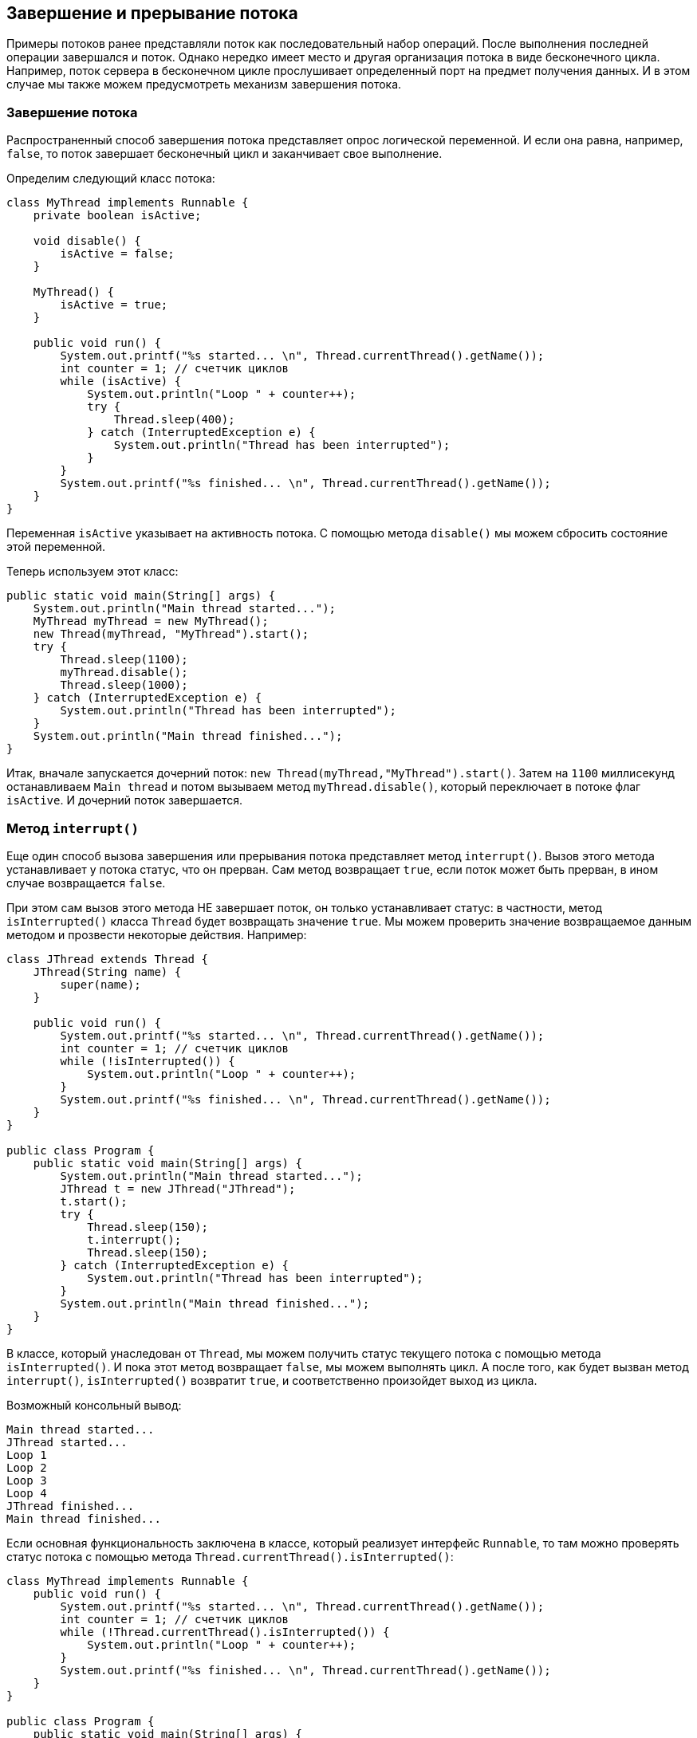 == Завершение и прерывание потока

Примеры потоков ранее представляли поток как последовательный набор операций. После выполнения последней операции завершался и поток. Однако нередко имеет место и другая организация потока в виде бесконечного цикла. Например, поток сервера в бесконечном цикле прослушивает определенный порт на предмет получения данных. И в этом случае мы также можем предусмотреть механизм завершения потока.

=== Завершение потока

Распространенный способ завершения потока представляет опрос логической переменной. И если она равна, например, `false`, то поток завершает бесконечный цикл и заканчивает свое выполнение.

Определим следующий класс потока:

[source, java]
----
class MyThread implements Runnable {
    private boolean isActive;

    void disable() {
        isActive = false;
    }

    MyThread() {
        isActive = true;
    }

    public void run() {
        System.out.printf("%s started... \n", Thread.currentThread().getName());
        int counter = 1; // счетчик циклов
        while (isActive) {
            System.out.println("Loop " + counter++);
            try {
                Thread.sleep(400);
            } catch (InterruptedException e) {
                System.out.println("Thread has been interrupted");
            }
        }
        System.out.printf("%s finished... \n", Thread.currentThread().getName());
    }
}
----

Переменная `isActive` указывает на активность потока. С помощью метода `disable()` мы можем сбросить состояние этой переменной.

Теперь используем этот класс:

[source, java]
----
public static void main(String[] args) {
    System.out.println("Main thread started...");
    MyThread myThread = new MyThread();
    new Thread(myThread, "MyThread").start();
    try {
        Thread.sleep(1100);
        myThread.disable();
        Thread.sleep(1000);
    } catch (InterruptedException e) {
        System.out.println("Thread has been interrupted");
    }
    System.out.println("Main thread finished...");
}
----

Итак, вначале запускается дочерний поток: `new Thread(myThread,"MyThread").start()`. Затем на `1100` миллисекунд останавливаем `Main thread` и потом вызываем метод `myThread.disable()`, который переключает в потоке флаг `isActive`. И дочерний поток завершается.

=== Метод `interrupt()`

Еще один способ вызова завершения или прерывания потока представляет метод `interrupt()`. Вызов этого метода устанавливает у потока статус, что он прерван. Сам метод возвращает `true`, если поток может быть прерван, в ином случае возвращается `false`.

При этом сам вызов этого метода НЕ завершает поток, он только устанавливает статус: в частности, метод `isInterrupted()` класса `Thread` будет возвращать значение `true`. Мы можем проверить значение возвращаемое данным методом и прозвести некоторые действия. Например:

[source, java]
----
class JThread extends Thread {
    JThread(String name) {
        super(name);
    }

    public void run() {
        System.out.printf("%s started... \n", Thread.currentThread().getName());
        int counter = 1; // счетчик циклов
        while (!isInterrupted()) {
            System.out.println("Loop " + counter++);
        }
        System.out.printf("%s finished... \n", Thread.currentThread().getName());
    }
}

public class Program {
    public static void main(String[] args) {
        System.out.println("Main thread started...");
        JThread t = new JThread("JThread");
        t.start();
        try {
            Thread.sleep(150);
            t.interrupt();
            Thread.sleep(150);
        } catch (InterruptedException e) {
            System.out.println("Thread has been interrupted");
        }
        System.out.println("Main thread finished...");
    }
}
----

В классе, который унаследован от `Thread`, мы можем получить статус текущего потока с помощью метода `isInterrupted()`. И пока этот метод возвращает `false`, мы можем выполнять цикл. А после того, как будет вызван метод `interrupt()`, `isInterrupted()` возвратит `true`, и соответственно произойдет выход из цикла.

Возможный консольный вывод:

[source, out]
----
Main thread started...
JThread started...
Loop 1
Loop 2
Loop 3
Loop 4
JThread finished...
Main thread finished...
----

Если основная функциональность заключена в классе, который реализует интерфейс `Runnable`, то там можно проверять статус потока с помощью метода `Thread.currentThread().isInterrupted()`:

[source, java]
----
class MyThread implements Runnable {
    public void run() {
        System.out.printf("%s started... \n", Thread.currentThread().getName());
        int counter = 1; // счетчик циклов
        while (!Thread.currentThread().isInterrupted()) {
            System.out.println("Loop " + counter++);
        }
        System.out.printf("%s finished... \n", Thread.currentThread().getName());
    }
}

public class Program {
    public static void main(String[] args) {
        System.out.println("Main thread started...");
        MyThread myThread = new MyThread();
        Thread t = new Thread(myThread, "MyThread");
        t.start();
        try {
            Thread.sleep(150);
            t.interrupt();
            Thread.sleep(150);
        } catch (InterruptedException e) {
            System.out.println("Thread has been interrupted");
        }
        System.out.println("Main thread finished...");
    }
}
----

Однако при получении статуса потока с помощью метода `isInterrupted()` следует учитывать, что если мы обрабатываем в цикле исключение `InterruptedException` в блоке catch, то при перехвате исключения статус потока автоматически сбрасывается, и после этого `isInterrupted()` будет возвращать `false`.

Например, добавим в цикл потока задержку с помощью метода `sleep()`:

[source, java]
----
public void run() {
    System.out.printf("%s started... \n", Thread.currentThread().getName());
    int counter = 1; // счетчик циклов
    while (!isInterrupted()) {
        System.out.println("Loop " + counter++);
        try {
            Thread.sleep(100);
        } catch (InterruptedException e) {
            System.out.println(getName() + " has been interrupted");
            System.out.println(isInterrupted()); // false
            interrupt(); // повторно сбрасываем состояние
        }
    }
    System.out.printf("%s finished... \n", Thread.currentThread().getName());
}
----

Когда поток вызовет метод `interrupt()`, метод `sleep()` сгенерирует исключение `InterruptedException`, и управление перейдет к блоку `catch`. Но если мы проверим статус потока, то увидим, что метод `isInterrupted()` возвращает `false`. Как вариант, в этом случае мы можем повторно прервать текущий поток, опять же вызвав метод `interrupt()`. Тогда при новой итерации цикла `while` метода `isInterrupted()` возвратит `true`, и поизойдет выход из цикла.

Либо мы можем сразу же в блоке `catch` выйти из цикла с помощью `break`:

[source, java]
----
while (!isInterrupted()) {
    System.out.println("Loop " + counter++);
    try {
        Thread.sleep(100);
    } catch (InterruptedException e) {
        System.out.println(getName() + " has been interrupted");
        break; // выход из цикла
    }
}
----

Если бесконечный цикл помещен в конструкцию `try...catch`, то достаточно обработать `InterruptedException`:

[source, java]
----
public void run() {
    System.out.printf("%s started... \n", Thread.currentThread().getName());
    int counter = 1; // счетчик циклов
    try {
        while (!isInterrupted()) {
            System.out.println("Loop " + counter++);
            Thread.sleep(100);
        }
    } catch (InterruptedException e) {
        System.out.println(getName() + " has been interrupted");
    }
    System.out.printf("%s finished... \n", Thread.currentThread().getName());
}
----
